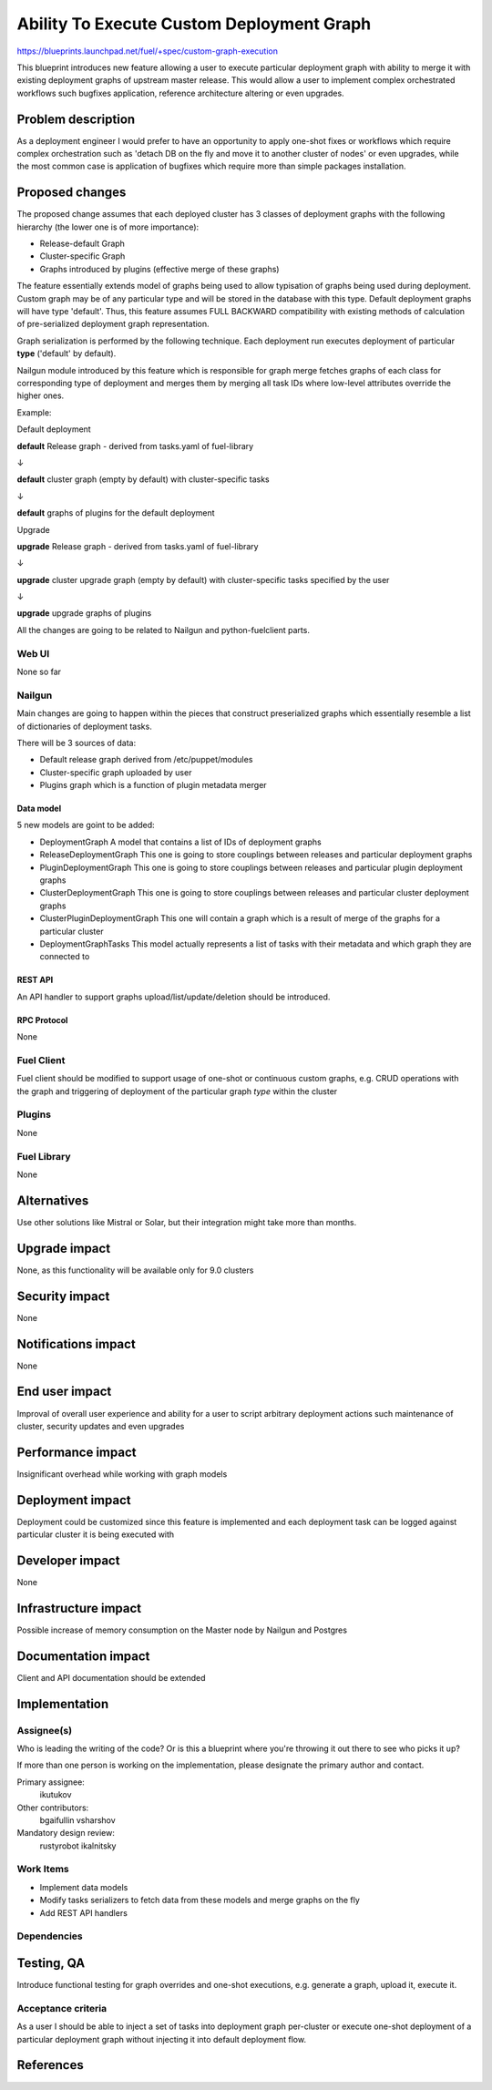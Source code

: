 ..
 This work is licensed under a Creative Commons Attribution 3.0 Unported
 License.

 http://creativecommons.org/licenses/by/3.0/legalcode

==========================================
Ability To Execute Custom Deployment Graph 
==========================================


https://blueprints.launchpad.net/fuel/+spec/custom-graph-execution

This blueprint introduces new feature allowing 
a user to execute particular deployment graph
with ability to merge it with existing 
deployment graphs of upstream master release.
This would allow a user to implement complex orchestrated
workflows such bugfixes application, reference architecture
altering or even upgrades.


--------------------
Problem description
--------------------

As a deployment engineer I would prefer to have an opportunity
to apply one-shot fixes or workflows which require complex orchestration
such as 'detach DB on the fly and move it to another cluster of nodes' or
even upgrades, while the most common case is application of bugfixes 
which require more than simple packages installation.

----------------
Proposed changes
----------------

The proposed change assumes that each deployed cluster has 3 classes of
deployment graphs with the following hierarchy (the lower one is of more
importance):

* Release-default Graph

* Cluster-specific Graph

* Graphs introduced by plugins (effective merge of these graphs)

The feature essentially extends model of graphs being used to allow 
typisation of graphs being used during deployment. Custom graph may be of
any particular type and will be stored in the database with this type.
Default deployment graphs will have type 'default'. Thus, this feature
assumes FULL BACKWARD compatibility with existing methods of calculation
of pre-serialized deployment graph representation.


Graph serialization is performed by the following technique. Each deployment
run executes deployment of particular **type** ('default' by default).

Nailgun module introduced by this feature which is responsible for graph merge
fetches graphs of each class for corresponding type of deployment and merges
them by merging all task IDs where low-level attributes override the higher ones.

Example:

.. |darr| unicode:: 0x2193 

Default deployment

**default** Release graph - derived from tasks.yaml of fuel-library

|darr|

**default** cluster graph (empty by default) with cluster-specific tasks

|darr|

**default** graphs of plugins for the default deployment


Upgrade

**upgrade** Release graph - derived from tasks.yaml of fuel-library

|darr|

**upgrade** cluster upgrade graph (empty by default)
with cluster-specific tasks specified by the user

|darr|

**upgrade** upgrade graphs of plugins


All the changes are going to be related to Nailgun and python-fuelclient
parts.

Web UI
======

None so far

Nailgun
=======

Main changes are going to happen within the pieces that construct preserialized
graphs which essentially resemble a list of dictionaries of deployment tasks.

There will be 3 sources of data:

* Default release graph derived from /etc/puppet/modules

* Cluster-specific graph uploaded by user

* Plugins graph which is a function of plugin metadata merger

Data model
----------

5 new models are goint to be added:

* DeploymentGraph
  A model that contains a list of IDs of deployment graphs

* ReleaseDeploymentGraph
  This one is going to store couplings between releases and particular
  deployment graphs

* PluginDeploymentGraph
  This one is going to store couplings between releases and particular
  plugin deployment graphs

* ClusterDeploymentGraph
  This one is going to store couplings between releases and particular
  cluster deployment graphs

* ClusterPluginDeploymentGraph
  This one will contain a graph which is a result of merge of the graphs
  for a particular cluster

* DeploymentGraphTasks
  This model actually represents a list of tasks with their metadata
  and which graph they are connected to

REST API
--------

An API handler to support graphs upload/list/update/deletion
should be introduced.

RPC Protocol
------------

None

Fuel Client
===========

Fuel client should be modified to support usage of one-shot or continuous
custom graphs, e.g. CRUD operations with the graph and triggering of
deployment of the particular graph *type* within the cluster

Plugins
=======

None

Fuel Library
============

None

------------
Alternatives
------------

Use other solutions like Mistral or Solar, but their integration
might take more than months.

--------------
Upgrade impact
--------------

None, as this functionality will be available only for 9.0 clusters

---------------
Security impact
---------------

None

--------------------
Notifications impact
--------------------

None

---------------
End user impact
---------------

Improval of overall user experience and ability for a user to script
arbitrary deployment actions such maintenance of cluster, security updates
and even upgrades

------------------
Performance impact
------------------

Insignificant overhead while working with graph models

-----------------
Deployment impact
-----------------

Deployment could be customized since this feature is implemented
and each deployment task can be logged against particular cluster
it is being executed with

----------------
Developer impact
----------------

None

---------------------
Infrastructure impact
---------------------

Possible increase of memory consumption on the Master node
by Nailgun and Postgres

--------------------
Documentation impact
--------------------

Client and API documentation should be extended

--------------
Implementation
--------------

Assignee(s)
===========

Who is leading the writing of the code? Or is this a blueprint where you're
throwing it out there to see who picks it up?

If more than one person is working on the implementation, please designate the
primary author and contact.

Primary assignee:
  ikutukov 

Other contributors:
  bgaifullin
  vsharshov

Mandatory design review:
  rustyrobot
  ikalnitsky 


Work Items
==========

* Implement data models

* Modify tasks serializers to fetch data from these models and merge graphs
  on the fly

* Add REST API handlers

Dependencies
============

------------
Testing, QA
------------

Introduce functional testing for graph overrides and one-shot executions, e.g.
generate a graph, upload it, execute it.

Acceptance criteria
===================

As a user I should be able to inject a set of tasks into deployment graph per-cluster
or execute one-shot deployment of a particular deployment graph without injecting
it into default deployment flow.

----------
References
----------
